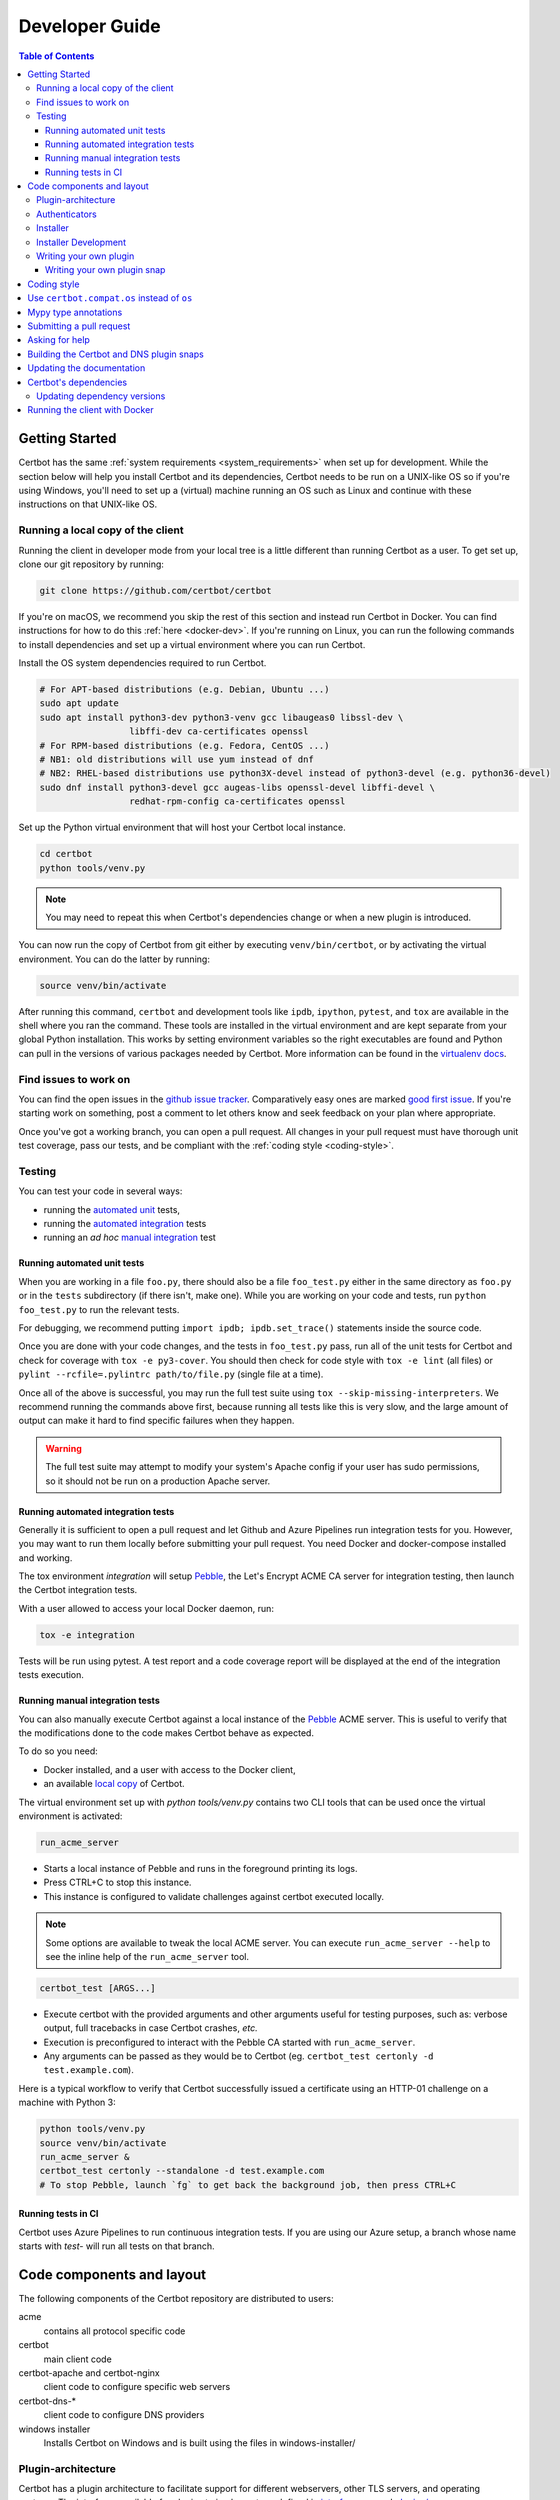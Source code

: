 ===============
Developer Guide
===============

.. contents:: Table of Contents
   :local:


.. _getting_started:

Getting Started
===============

Certbot has the same :ref:`system requirements <system_requirements>` when set
up for development.  While the section below will help you install Certbot and
its dependencies, Certbot needs to be run on a UNIX-like OS so if you're using
Windows, you'll need to set up a (virtual) machine running an OS such as Linux
and continue with these instructions on that UNIX-like OS.

.. _local copy:
.. _prerequisites:

Running a local copy of the client
----------------------------------

Running the client in developer mode from your local tree is a little different
than running Certbot as a user. To get set up, clone our git repository by
running:

.. code-block:: shell

   git clone https://github.com/certbot/certbot

If you're on macOS, we recommend you skip the rest of this section and instead
run Certbot in Docker. You can find instructions for how to do this :ref:`here
<docker-dev>`. If you're running on Linux, you can run the following commands to
install dependencies and set up a virtual environment where you can run
Certbot.

Install the OS system dependencies required to run Certbot.

.. code-block:: shell

   # For APT-based distributions (e.g. Debian, Ubuntu ...)
   sudo apt update
   sudo apt install python3-dev python3-venv gcc libaugeas0 libssl-dev \
                    libffi-dev ca-certificates openssl
   # For RPM-based distributions (e.g. Fedora, CentOS ...)
   # NB1: old distributions will use yum instead of dnf
   # NB2: RHEL-based distributions use python3X-devel instead of python3-devel (e.g. python36-devel)
   sudo dnf install python3-devel gcc augeas-libs openssl-devel libffi-devel \
                    redhat-rpm-config ca-certificates openssl

Set up the Python virtual environment that will host your Certbot local instance.

.. code-block:: shell

   cd certbot
   python tools/venv.py

.. note:: You may need to repeat this when
  Certbot's dependencies change or when a new plugin is introduced.

You can now run the copy of Certbot from git either by executing
``venv/bin/certbot``, or by activating the virtual environment. You can do the
latter by running:

.. code-block:: shell

   source venv/bin/activate

After running this command, ``certbot`` and development tools like ``ipdb``,
``ipython``, ``pytest``, and ``tox`` are available in the shell where you ran
the command. These tools are installed in the virtual environment and are kept
separate from your global Python installation. This works by setting
environment variables so the right executables are found and Python can pull in
the versions of various packages needed by Certbot.  More information can be
found in the `virtualenv docs`_.

.. _`virtualenv docs`: https://virtualenv.pypa.io

Find issues to work on
----------------------

You can find the open issues in the `github issue tracker`_.  Comparatively
easy ones are marked `good first issue`_.  If you're starting work on
something, post a comment to let others know and seek feedback on your plan
where appropriate.

Once you've got a working branch, you can open a pull request.  All changes in
your pull request must have thorough unit test coverage, pass our
tests, and be compliant with the :ref:`coding style <coding-style>`.

.. _github issue tracker: https://github.com/certbot/certbot/issues
.. _good first issue: https://github.com/certbot/certbot/issues?q=is%3Aopen+is%3Aissue+label%3A%22good+first+issue%22

.. _testing:

Testing
-------

You can test your code in several ways:

- running the `automated unit`_ tests,
- running the `automated integration`_ tests
- running an *ad hoc* `manual integration`_ test

.. _automated unit:

Running automated unit tests
~~~~~~~~~~~~~~~~~~~~~~~~~~~~

When you are working in a file ``foo.py``, there should also be a file ``foo_test.py``
either in the same directory as ``foo.py`` or in the ``tests`` subdirectory
(if there isn't, make one). While you are working on your code and tests, run
``python foo_test.py`` to run the relevant tests.

For debugging, we recommend putting
``import ipdb; ipdb.set_trace()`` statements inside the source code.

Once you are done with your code changes, and the tests in ``foo_test.py``
pass, run all of the unit tests for Certbot and check for coverage with ``tox
-e py3-cover``. You should then check for code style with ``tox -e lint`` (all
files) or ``pylint --rcfile=.pylintrc path/to/file.py`` (single file at a
time).

Once all of the above is successful, you may run the full test suite using
``tox --skip-missing-interpreters``. We recommend running the commands above
first, because running all tests like this is very slow, and the large amount
of output can make it hard to find specific failures when they happen.

.. warning:: The full test suite may attempt to modify your system's Apache
  config if your user has sudo permissions, so it should not be run on a
  production Apache server.

.. _automated integration:

Running automated integration tests
~~~~~~~~~~~~~~~~~~~~~~~~~~~~~~~~~~~

Generally it is sufficient to open a pull request and let Github and Azure Pipelines run
integration tests for you. However, you may want to run them locally before submitting
your pull request. You need Docker and docker-compose installed and working.

The tox environment `integration` will setup `Pebble`_, the Let's Encrypt ACME CA server
for integration testing, then launch the Certbot integration tests.

With a user allowed to access your local Docker daemon, run:

.. code-block:: shell

  tox -e integration

Tests will be run using pytest. A test report and a code coverage report will be
displayed at the end of the integration tests execution.

.. _Pebble: https://github.com/letsencrypt/pebble

.. _manual integration:

Running manual integration tests
~~~~~~~~~~~~~~~~~~~~~~~~~~~~~~~~

You can also manually execute Certbot against a local instance of the `Pebble`_ ACME server.
This is useful to verify that the modifications done to the code makes Certbot behave as expected.

To do so you need:

- Docker installed, and a user with access to the Docker client,
- an available `local copy`_ of Certbot.

The virtual environment set up with `python tools/venv.py` contains two CLI tools
that can be used once the virtual environment is activated:

.. code-block:: shell

    run_acme_server

- Starts a local instance of Pebble and runs in the foreground printing its logs.
- Press CTRL+C to stop this instance.
- This instance is configured to validate challenges against certbot executed locally.

.. note:: Some options are available to tweak the local ACME server. You can execute
    ``run_acme_server --help`` to see the inline help of the ``run_acme_server`` tool.

.. code-block:: shell

    certbot_test [ARGS...]

- Execute certbot with the provided arguments and other arguments useful for testing purposes,
  such as: verbose output, full tracebacks in case Certbot crashes, *etc.*
- Execution is preconfigured to interact with the Pebble CA started with ``run_acme_server``.
- Any arguments can be passed as they would be to Certbot (eg. ``certbot_test certonly -d test.example.com``).

Here is a typical workflow to verify that Certbot successfully issued a certificate
using an HTTP-01 challenge on a machine with Python 3:

.. code-block:: shell

    python tools/venv.py
    source venv/bin/activate
    run_acme_server &
    certbot_test certonly --standalone -d test.example.com
    # To stop Pebble, launch `fg` to get back the background job, then press CTRL+C

Running tests in CI
~~~~~~~~~~~~~~~~~~~

Certbot uses Azure Pipelines to run continuous integration tests. If you are using our
Azure setup, a branch whose name starts with `test-` will run all tests on that branch.

Code components and layout
==========================

The following components of the Certbot repository are distributed to users:

acme
  contains all protocol specific code
certbot
  main client code
certbot-apache and certbot-nginx
  client code to configure specific web servers
certbot-dns-*
  client code to configure DNS providers
windows installer
  Installs Certbot on Windows and is built using the files in windows-installer/

Plugin-architecture
-------------------

Certbot has a plugin architecture to facilitate support for
different webservers, other TLS servers, and operating systems.
The interfaces available for plugins to implement are defined in
`interfaces.py`_ and `plugins/common.py`_.

The main two plugin interfaces are `~certbot.interfaces.Authenticator`, which
implements various ways of proving domain control to a certificate authority,
and `~certbot.interfaces.Installer`, which configures a server to use a
certificate once it is issued. Some plugins, like the built-in Apache and Nginx
plugins, implement both interfaces and perform both tasks. Others, like the
built-in Standalone authenticator, implement just one interface.

.. _interfaces.py: https://github.com/certbot/certbot/blob/master/certbot/certbot/interfaces.py
.. _plugins/common.py: https://github.com/certbot/certbot/blob/master/certbot/certbot/plugins/common.py#L45


Authenticators
--------------

Authenticators are plugins that prove control of a domain name by solving a
challenge provided by the ACME server. ACME currently defines several types of
challenges: HTTP, TLS-ALPN, and DNS, represented by classes in `acme.challenges`.
An authenticator plugin should implement support for at least one challenge type.

An Authenticator indicates which challenges it supports by implementing
`get_chall_pref(domain)` to return a sorted list of challenge types in
preference order.

An Authenticator must also implement `perform(achalls)`, which "performs" a list
of challenges by, for instance, provisioning a file on an HTTP server, or
setting a TXT record in DNS. Once all challenges have succeeded or failed,
Certbot will call the plugin's `cleanup(achalls)` method to remove any files or
DNS records that were needed only during authentication.

Installer
---------

Installers plugins exist to actually setup the certificate in a server,
possibly tweak the security configuration to make it more correct and secure
(Fix some mixed content problems, turn on HSTS, redirect to HTTPS, etc).
Installer plugins tell the main client about their abilities to do the latter
via the :meth:`~.Installer.supported_enhancements` call. We currently
have two Installers in the tree, the `~.ApacheConfigurator`. and the
`~.NginxConfigurator`.  External projects have made some progress toward
support for IIS, Icecast and Plesk.

Installers and Authenticators will oftentimes be the same class/object
(because for instance both tasks can be performed by a webserver like nginx)
though this is not always the case (the standalone plugin is an authenticator
that listens on port 80, but it cannot install certificates; a postfix plugin
would be an installer but not an authenticator).

Installers and Authenticators are kept separate because
it should be possible to use the `~.StandaloneAuthenticator` (it sets
up its own Python server to perform challenges) with a program that
cannot solve challenges itself (Such as MTA installers).


Installer Development
---------------------

There are a few existing classes that may be beneficial while
developing a new `~certbot.interfaces.Installer`.
Installers aimed to reconfigure UNIX servers may use Augeas for
configuration parsing and can inherit from `~.AugeasConfigurator` class
to handle much of the interface. Installers that are unable to use
Augeas may still find the `~.Reverter` class helpful in handling
configuration checkpoints and rollback.


.. _dev-plugin:

Writing your own plugin
-----------------------

.. note:: The Certbot team is not currently accepting any new DNS plugins
    because we want to rethink our approach to the challenge and resolve some
    issues like `#6464 <https://github.com/certbot/certbot/issues/6464>`_,
    `#6503 <https://github.com/certbot/certbot/issues/6503>`_, and `#6504
    <https://github.com/certbot/certbot/issues/6504>`_ first.

    In the meantime, you're welcome to release it as a third-party plugin. See
    `certbot-dns-ispconfig <https://github.com/m42e/certbot-dns-ispconfig>`_
    for one example of that.

Certbot client supports dynamic discovery of plugins through the
`setuptools entry points`_ using the `certbot.plugins` group. This
way you can, for example, create a custom implementation of
`~certbot.interfaces.Authenticator` or the
`~certbot.interfaces.Installer` without having to merge it
with the core upstream source code. An example is provided in
``examples/plugins/`` directory.

While developing, you can install your plugin into a Certbot development
virtualenv like this:

.. code-block:: shell

  . venv/bin/activate
  pip install -e examples/plugins/
  certbot_test plugins

Your plugin should show up in the output of the last command. If not,
it was not installed properly.

Once you've finished your plugin and published it, you can have your
users install it system-wide with `pip install`. Note that this will
only work for users who have Certbot installed from OS packages or via
pip.

.. _`setuptools entry points`:
    https://setuptools.readthedocs.io/en/latest/pkg_resources.html#entry-points

Writing your own plugin snap
~~~~~~~~~~~~~~~~~~~~~~~~~~~~

If you'd like your plugin to be used alongside the Certbot snap, you
will also have to publish your plugin as a snap. Plugin snaps are
regular confined snaps, but normally do not provide any "apps"
themselves. Plugin snaps export loadable Python modules to the Certbot
snap.

When the Certbot snap runs, it will use its version of Python and prefer
Python modules contained in its own snap over modules contained in
external snaps. This means that your snap doesn't have to contain things
like an extra copy of Python, Certbot, or their dependencies, but also
that if you need a different version of a dependency than is already
installed in the Certbot snap, the Certbot snap will have to be updated.

Certbot plugin snaps expose their Python modules to the Certbot snap via a
`snap content interface`_ where ``certbot-1`` is the value for the ``content``
attribute. The Certbot snap only uses this to find the names of connected
plugin snaps and it expects to find the Python modules to be loaded under
``lib/python3.8/site-packages/`` in the plugin snap. This location is the
default when using the ``core20`` `base snap`_ and the `python snapcraft
plugin`_.

The Certbot snap also provides a separate content interface which
you can use to get metadata about the Certbot snap using the ``content``
identifier ``metadata-1``.

The script used to generate the snapcraft.yaml files for our own externally
snapped plugins can be found at
https://github.com/certbot/certbot/blob/master/tools/snap/generate_dnsplugins_snapcraft.sh.

For more information on building externally snapped plugins, see the section on
:ref:`Building snaps`.

Once you have created your own snap, if you have the snap file locally,
it can be installed for use with Certbot by running:

.. code-block:: shell

    snap install --classic certbot
    snap set certbot trust-plugin-with-root=ok
    snap install --dangerous your-snap-filename.snap
    sudo snap connect certbot:plugin your-snap-name
    sudo /snap/bin/certbot plugins

If everything worked, the last command should list your plugin in the
list of plugins found by Certbot. Once your snap is published to the
snap store, it will be installable through the name of the snap on the
snap store without the ``--dangerous`` flag. If you are also using
Certbot's metadata interface, you can run ``sudo snap connect
your-snap-name:your-plug-name-for-metadata certbot:certbot-metadata`` to
connect your snap to it.

.. _`snap content interface`:
    https://snapcraft.io/docs/content-interface
.. _`base snap`:
    https://snapcraft.io/docs/base-snaps
.. _`python snapcraft plugin`:
    https://snapcraft.io/docs/python-plugin

.. _coding-style:

Coding style
============

Please:

1. **Be consistent with the rest of the code**.

2. Read `PEP 8 - Style Guide for Python Code`_.

3. Follow the `Google Python Style Guide`_, with the exception that we
   use `Sphinx-style`_ documentation::

        def foo(arg):
            """Short description.

            :param int arg: Some number.

            :returns: Argument
            :rtype: int

            """
            return arg

4. Remember to use ``pylint``.

5. You may consider installing a plugin for `editorconfig`_ in
   your editor to prevent some linting warnings.

6. Please avoid `unittest.assertTrue` or `unittest.assertFalse` when
   possible, and use `assertEqual` or more specific assert. They give
   better messages when it's failing, and are generally more correct.

.. _Google Python Style Guide:
  https://google.github.io/styleguide/pyguide.html
.. _Sphinx-style: https://www.sphinx-doc.org/
.. _PEP 8 - Style Guide for Python Code:
  https://www.python.org/dev/peps/pep-0008
.. _editorconfig: https://editorconfig.org/

Use ``certbot.compat.os`` instead of ``os``
===========================================

Python's standard library ``os`` module lacks full support for several Windows
security features about file permissions (eg. DACLs). However several files
handled by Certbot (eg. private keys) need strongly restricted access
on both Linux and Windows.

To help with this, the ``certbot.compat.os`` module wraps the standard
``os`` module, and forbids usage of methods that lack support for these Windows
security features.

As a developer, when working on Certbot or its plugins, you must use ``certbot.compat.os``
in every place you would need ``os`` (eg. ``from certbot.compat import os`` instead of
``import os``). Otherwise the tests will fail when your PR is submitted.

.. _type annotations:

Mypy type annotations
=====================

Certbot uses the `mypy`_ static type checker. Python 3 natively supports official type annotations,
which can then be tested for consistency using mypy. Mypy does some type checks even without type
annotations; we can find bugs in Certbot even without a fully annotated codebase.

Zulip wrote a `great guide`_ to using mypy. It’s useful, but you don’t have to read the whole thing
to start contributing to Certbot.

To run mypy on Certbot, use ``tox -e mypy`` on a machine that has Python 3 installed.

Also note that OpenSSL, which we rely on, has type definitions for crypto but not SSL. We use both.
Those imports should look like this:

.. code-block:: python

  from OpenSSL import crypto
  from OpenSSL import SSL

.. _mypy: https://mypy.readthedocs.io
.. _added in comments: https://mypy.readthedocs.io/en/latest/cheat_sheet.html
.. _great guide: https://blog.zulip.org/2016/10/13/static-types-in-python-oh-mypy/

Submitting a pull request
=========================

Steps:

1. Write your code! When doing this, you should add :ref:`mypy type annotations
   <type annotations>` for any functions you add or modify. You can check that
   you've done this correctly by running ``tox -e mypy`` on a machine that has
   Python 3 installed.
2. Make sure your environment is set up properly and that you're in your
   virtualenv. You can do this by following the instructions in the
   :ref:`Getting Started <getting_started>` section.
3. Run ``tox -e lint`` to check for pylint errors. Fix any errors.
4. Run ``tox --skip-missing-interpreters`` to run the entire test suite
   including coverage. The ``--skip-missing-interpreters`` argument ignores
   missing versions of Python needed for running the tests. Fix any errors.
5. If any documentation should be added or updated as part of the changes you
   have made, please include the documentation changes in your PR.
6. Submit the PR. Once your PR is open, please do not force push to the branch
   containing your pull request to squash or amend commits. We use `squash
   merges <https://github.com/blog/2141-squash-your-commits>`_ on PRs and
   rewriting commits makes changes harder to track between reviews.
7. Did your tests pass on Azure Pipelines? If they didn't, fix any errors.

.. _ask for help:

Asking for help
===============

If you have any questions while working on a Certbot issue, don't hesitate to
ask for help! You can do this in the Certbot channel in EFF's Mattermost
instance for its open source projects as described below.

You can get involved with several of EFF's software projects such as Certbot at
the `EFF Open Source Contributor Chat Platform
<https://opensource.eff.org/signup_user_complete/?id=6iqur37ucfrctfswrs14iscobw>`_.
By signing up for the EFF Open Source Contributor Chat Platform, you consent to
share your personal information with the Electronic Frontier Foundation, which
is the operator and data controller for this platform. The channels will be
available both to EFF, and to other users of EFFOSCCP, who may use or disclose
information in these channels outside of EFFOSCCP. EFF will use your
information, according to the `Privacy Policy <https://www.eff.org/policy>`_,
to further the mission of EFF, including hosting and moderating the discussions
on this platform.

Use of EFFOSCCP is subject to the `EFF Code of Conduct
<https://www.eff.org/pages/eppcode>`_. When investigating an alleged Code of
Conduct violation, EFF may review discussion channels or direct messages.

.. _Building snaps:

Building the Certbot and DNS plugin snaps
=========================================

Instructions for how to manually build and run the Certbot snap and the externally
snapped DNS plugins that the Certbot project supplies are located in the README
file at https://github.com/certbot/certbot/tree/master/tools/snap.

Updating the documentation
==========================

Many of the packages in the Certbot repository have documentation in a
``docs/`` directory. This directory is located under the top level directory
for the package. For instance, Certbot's documentation is under
``certbot/docs``.

To build the documentation of a package, make sure you have followed the
instructions to set up a `local copy`_ of Certbot including activating the
virtual environment. After that, ``cd`` to the docs directory you want to build
and run the command:

.. code-block:: shell

   make clean html

This would generate the HTML documentation in ``_build/html`` in your current
``docs/`` directory.

Certbot's dependencies
======================

We attempt to pin all of Certbot's dependencies whenever we can for reliability
and consistency. Some of the places we have Certbot's dependencies pinned
include our snaps, Docker images, Windows installer, CI, and our development
environments.

In most cases, the file where dependency versions are specified is
``tools/requirements.txt``. There are two exceptions to this. The first is our
"oldest" tests where ``tools/oldest_constraints.txt`` is used instead. The
purpose of the "oldest" tests is to ensure Certbot continues to work with the
oldest versions of our dependencies which we claim to support. The oldest
versions of the dependencies we support should also be declared in our setup.py
files to communicate this information to our users.

The second exception to using ``tools/requirements.txt`` is in our unpinned
tests. As of writing this, there is one test we run nightly in CI where we
leave Certbot's dependencies unpinned. The thinking behind this test is to help
us learn about breaking changes in our dependencies so that we can respond
accordingly.

The choices of whether Certbot's dependencies are pinned and what file is used
if they are should be automatically handled for you most of the time by
Certbot's tooling. The way it works though is ``tools/pip_install.py`` (which
many of our other tools build on) checks for the presence of environment
variables. If ``CERTBOT_NO_PIN`` is set to 1, Certbot's dependencies will not
be pinned. If that variable is not set and ``CERTBOT_OLDEST`` is set to 1,
``tools/oldest_constraints.txt`` will be used as constraints for ``pip``.
Otherwise, ``tools/requirements.txt`` is used as constraints.

Updating dependency versions
----------------------------

``tools/requirements.txt`` and ``tools/oldest_constraints.txt`` can be updated
using ``tools/pinning/current/repin.sh`` and ``tools/pinning/oldest/repin.sh``
respectively. This works by using ``poetry`` to generate pinnings based on a
Poetry project defined by the ``pyproject.toml`` file in the same directory as
the script. In many cases, you can just run the script to generate updated
dependencies, however, if you need to pin back packages or unpin packages that
were previously restricted to an older version, you will need to modify the
``pyproject.toml`` file. The syntax used by this file is described at
https://python-poetry.org/docs/pyproject/ and how dependencies are specified in
this file is further described at
https://python-poetry.org/docs/dependency-specification/.

If you want to learn more about the design used here, see
``tools/pinning/DESIGN.md`` in the Certbot repo.

.. _docker-dev:

Running the client with Docker
==============================

You can use Docker Compose to quickly set up an environment for running and
testing Certbot. To install Docker Compose, follow the instructions at
https://docs.docker.com/compose/install/.

.. note:: Linux users can simply run ``pip install docker-compose`` to get
  Docker Compose after installing Docker Engine and activating your shell as
  described in the :ref:`Getting Started <getting_started>` section.

Now you can develop on your host machine, but run Certbot and test your changes
in Docker. When using ``docker-compose`` make sure you are inside your clone of
the Certbot repository. As an example, you can run the following command to
check for linting errors::

  docker-compose run --rm --service-ports development bash -c 'tox -e lint'

You can also leave a terminal open running a shell in the Docker container and
modify Certbot code in another window. The Certbot repo on your host machine is
mounted inside of the container so any changes you make immediately take
effect. To do this, run::

  docker-compose run --rm --service-ports development bash

Now running the check for linting errors described above is as easy as::

  tox -e lint
